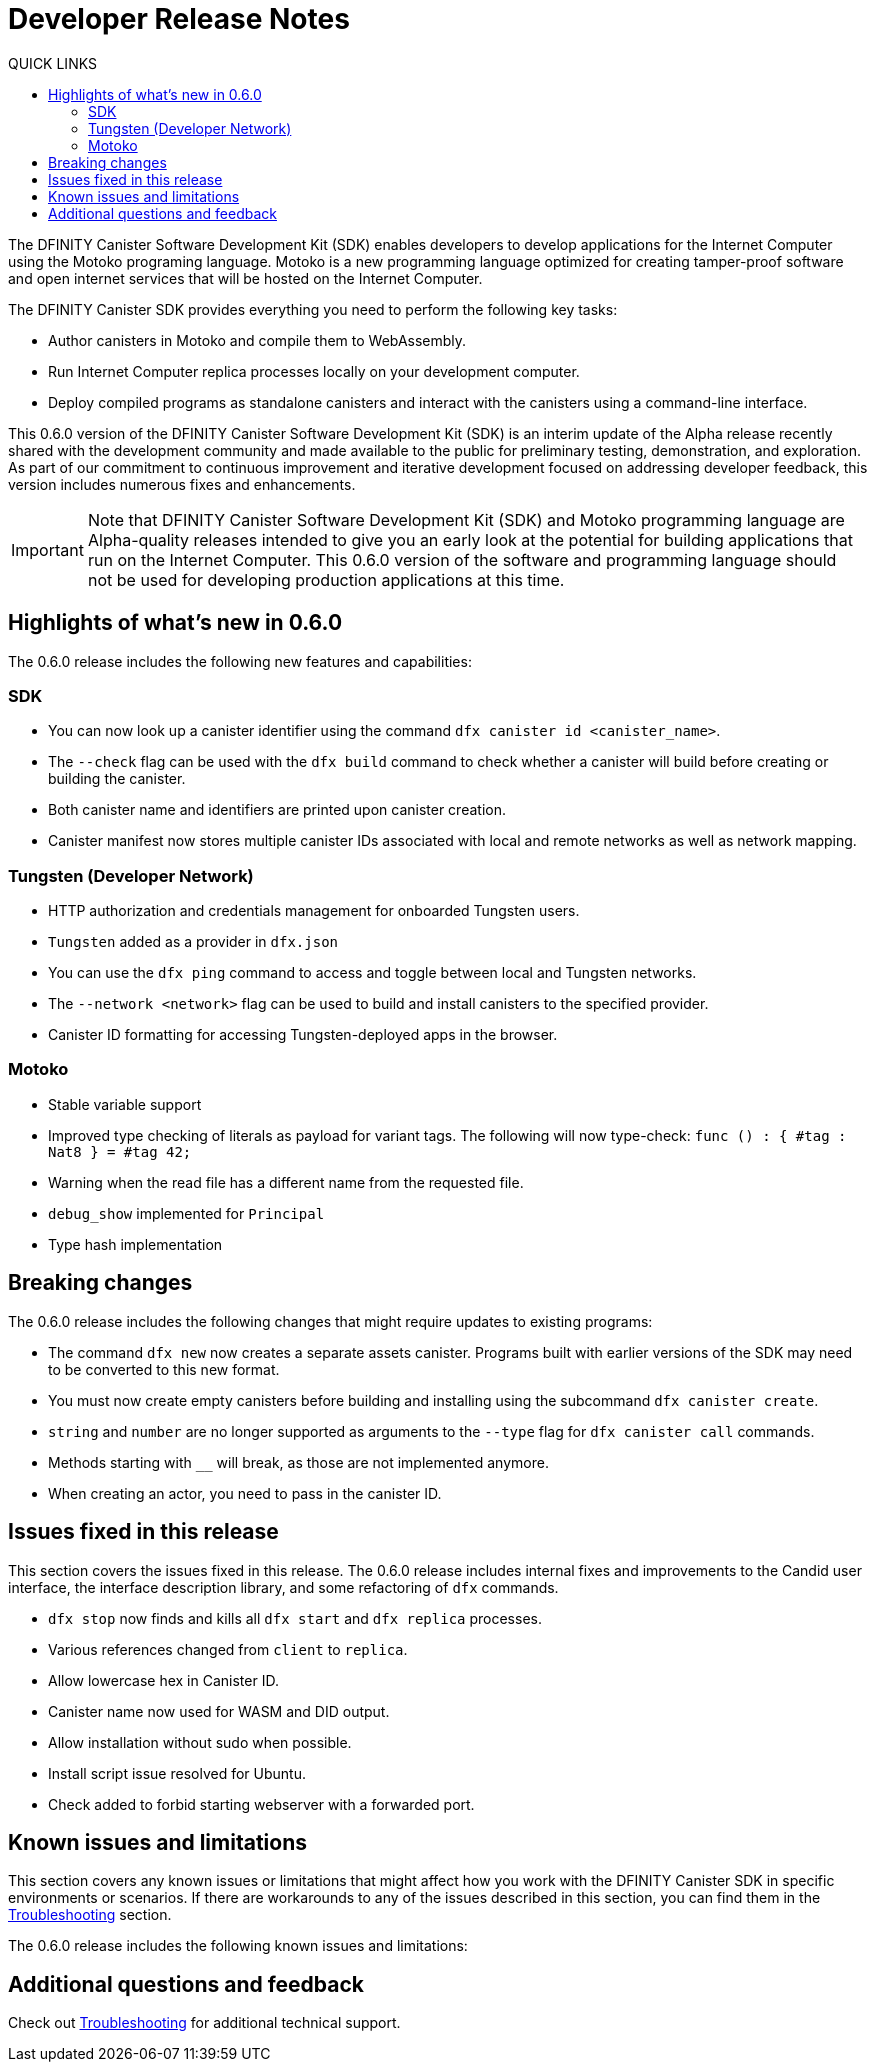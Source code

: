 = Developer Release Notes
:toc:
:toc: right
:toc-title: QUICK LINKS
:proglang: Motoko
:platform: Internet Computer platform
:IC: Internet Computer
:ext: .mo
:company-id: DFINITY
:page-layout: releasenotes
:sdk-short-name: DFINITY Canister SDK
:sdk-long-name: DFINITY Canister Software Development Kit (SDK)
:release: 0.6.0
ifdef::env-github,env-browser[:outfilesuffix:.adoc]

The {sdk-long-name} enables developers to develop applications for the {IC} using the {proglang} programing language.
{proglang} is a new programming language optimized for creating tamper-proof software and open internet services that will be hosted on the Internet Computer.

The {sdk-short-name} provides everything you need to perform the following key tasks:

- Author canisters in {proglang} and compile them to WebAssembly.
- Run {IC} replica processes locally on your development computer.
- Deploy compiled programs as standalone canisters and interact with the canisters using a command-line interface.

This {release} version of the {sdk-long-name} is an interim update of the Alpha release recently shared with the development community and made available to the public for preliminary testing, demonstration, and exploration.
As part of our commitment to continuous improvement and iterative development focused on addressing developer feedback, this version includes numerous fixes and enhancements.

[IMPORTANT]
=====================================================================
Note that {sdk-long-name} and {proglang} programming language are Alpha-quality releases intended to give you an early look at the potential for building applications that run on the {IC}.
This {release} version of the software and programming language should not be used for developing production applications at this time.
=====================================================================

== Highlights of what's new in {release}

The {release} release includes the following new features and capabilities:

=== SDK

- You can now look up a canister identifier using the command `dfx canister id <canister_name>`.
- The `--check` flag can be used with the `dfx build` command to check whether a canister will build before creating or building the canister.
- Both canister name and identifiers are printed upon canister creation.
- Canister manifest now stores multiple canister IDs associated with local and remote networks as well as network mapping.

=== Tungsten (Developer Network)

- HTTP authorization and credentials management for onboarded Tungsten users.
- `Tungsten` added as a provider in `dfx.json`
- You can use the `dfx ping` command to access and toggle between local and Tungsten networks.
- The `--network <network>` flag can be used to build and install canisters to the specified provider.
- Canister ID formatting for accessing Tungsten-deployed apps in the browser.

=== Motoko

- Stable variable support
- Improved type checking of literals as payload for variant tags. The following will now type-check:
`func () : { #tag : Nat8 } = #tag 42;`
- Warning when the read file has a different name from the requested file.
- `debug_show` implemented for `Principal`
- Type hash implementation

== Breaking changes
The {release} release includes the following changes that might require updates to existing programs:

- The command `dfx new` now creates a separate assets canister. Programs built with earlier versions of the SDK may need to be converted to this new format. 
- You must now create empty canisters before building and installing using the subcommand `dfx canister create`.
- `string` and `number` are no longer supported as arguments to the `--type` flag for `dfx canister call` commands.
- Methods starting with `__` will break, as those are not implemented anymore.
- When creating an actor, you need to pass in the canister ID.

== Issues fixed in this release

This section covers the issues fixed in this release.
The {release} release includes internal fixes and improvements to the Candid user interface, the interface description library, and some refactoring of `dfx` commands.

- `dfx stop` now finds and kills all `dfx start` and `dfx replica` processes.
- Various references changed from `client` to `replica`.
- Allow lowercase hex in Canister ID.
- Canister name now used for WASM and DID output.
- Allow installation without sudo when possible.
- Install script issue resolved for Ubuntu.
- Check added to forbid starting webserver with a forwarded port.

== Known issues and limitations

This section covers any known issues or limitations that might affect how you work with the {sdk-short-name} in specific environments or scenarios.
If there are workarounds to any of the issues described in this section, you can find them in the link:../developers-guide/troubleshooting{outfilesuffix}[Troubleshooting] section.

The {release} release includes the following known issues and limitations:

== Additional questions and feedback

Check out link:../developers-guide/troubleshooting{outfilesuffix}[Troubleshooting] for additional technical support.

